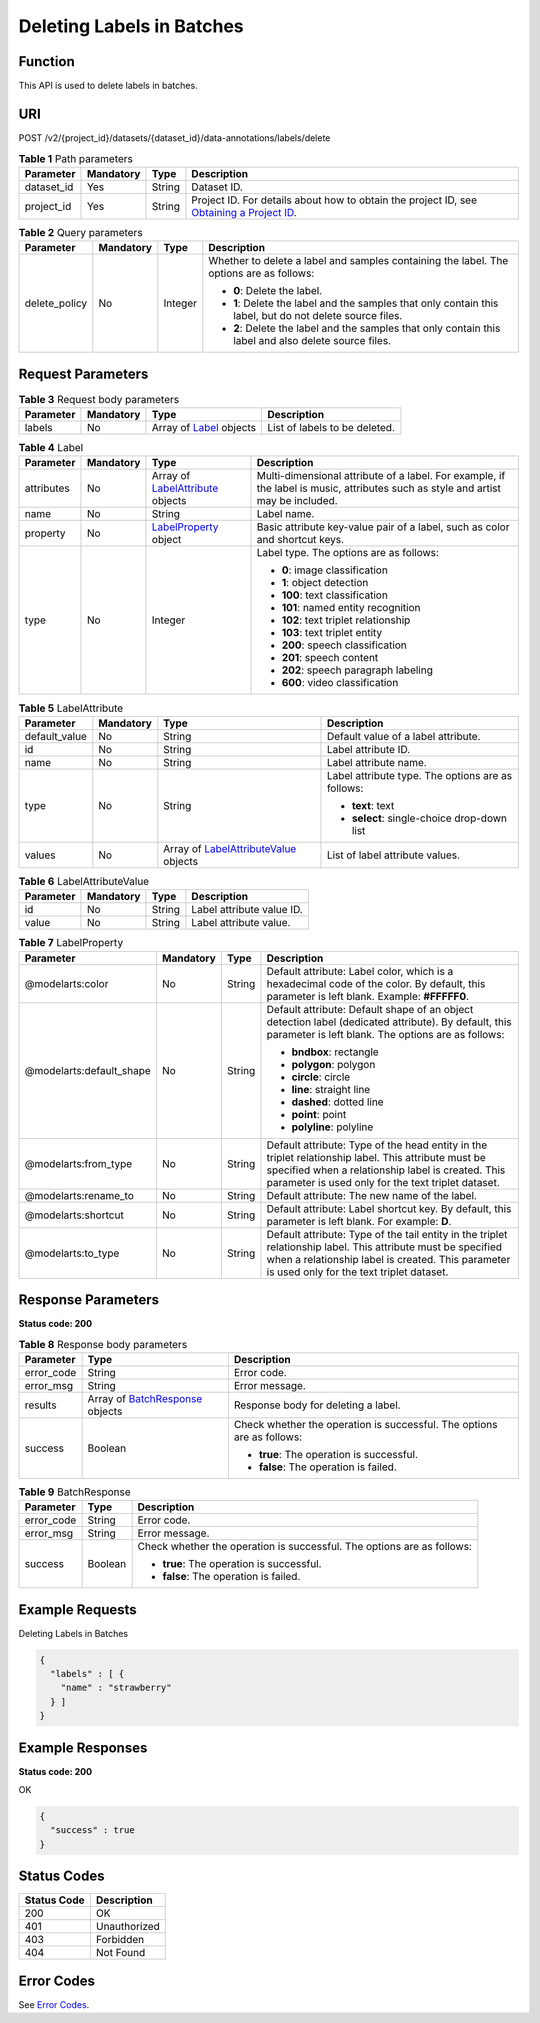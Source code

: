 Deleting Labels in Batches
==========================

Function
--------

This API is used to delete labels in batches.

URI
---

POST /v2/{project_id}/datasets/{dataset_id}/data-annotations/labels/delete

.. table:: **Table 1** Path parameters

   +------------+-----------+--------+------------------------------------------------------------------------------------------------------------------------------------------------------------+
   | Parameter  | Mandatory | Type   | Description                                                                                                                                                |
   +============+===========+========+============================================================================================================================================================+
   | dataset_id | Yes       | String | Dataset ID.                                                                                                                                                |
   +------------+-----------+--------+------------------------------------------------------------------------------------------------------------------------------------------------------------+
   | project_id | Yes       | String | Project ID. For details about how to obtain the project ID, see `Obtaining a Project ID <../../common_parameters/obtaining_a_project_id_and_name.html>`__. |
   +------------+-----------+--------+------------------------------------------------------------------------------------------------------------------------------------------------------------+

.. table:: **Table 2** Query parameters

   +-----------------+-----------------+-----------------+----------------------------------------------------------------------------------------------------------+
   | Parameter       | Mandatory       | Type            | Description                                                                                              |
   +=================+=================+=================+==========================================================================================================+
   | delete_policy   | No              | Integer         | Whether to delete a label and samples containing the label. The options are as follows:                  |
   |                 |                 |                 |                                                                                                          |
   |                 |                 |                 | -  **0**: Delete the label.                                                                              |
   |                 |                 |                 |                                                                                                          |
   |                 |                 |                 | -  **1**: Delete the label and the samples that only contain this label, but do not delete source files. |
   |                 |                 |                 |                                                                                                          |
   |                 |                 |                 | -  **2**: Delete the label and the samples that only contain this label and also delete source files.    |
   +-----------------+-----------------+-----------------+----------------------------------------------------------------------------------------------------------+

Request Parameters
------------------



.. _DeleteLabelsrequestDeleteLabelsReq:

.. table:: **Table 3** Request body parameters

   +-----------+-----------+--------------------------------------------------------+-------------------------------+
   | Parameter | Mandatory | Type                                                   | Description                   |
   +===========+===========+========================================================+===============================+
   | labels    | No        | Array of `Label <#deletelabelsrequestlabel>`__ objects | List of labels to be deleted. |
   +-----------+-----------+--------------------------------------------------------+-------------------------------+



.. _DeleteLabelsrequestLabel:

.. table:: **Table 4** Label

   +-----------------+-----------------+--------------------------------------------------------------------------+----------------------------------------------------------------------------------------------------------------------------------+
   | Parameter       | Mandatory       | Type                                                                     | Description                                                                                                                      |
   +=================+=================+==========================================================================+==================================================================================================================================+
   | attributes      | No              | Array of `LabelAttribute <#deletelabelsrequestlabelattribute>`__ objects | Multi-dimensional attribute of a label. For example, if the label is music, attributes such as style and artist may be included. |
   +-----------------+-----------------+--------------------------------------------------------------------------+----------------------------------------------------------------------------------------------------------------------------------+
   | name            | No              | String                                                                   | Label name.                                                                                                                      |
   +-----------------+-----------------+--------------------------------------------------------------------------+----------------------------------------------------------------------------------------------------------------------------------+
   | property        | No              | `LabelProperty <#deletelabelsrequestlabelproperty>`__ object             | Basic attribute key-value pair of a label, such as color and shortcut keys.                                                      |
   +-----------------+-----------------+--------------------------------------------------------------------------+----------------------------------------------------------------------------------------------------------------------------------+
   | type            | No              | Integer                                                                  | Label type. The options are as follows:                                                                                          |
   |                 |                 |                                                                          |                                                                                                                                  |
   |                 |                 |                                                                          | -  **0**: image classification                                                                                                   |
   |                 |                 |                                                                          |                                                                                                                                  |
   |                 |                 |                                                                          | -  **1**: object detection                                                                                                       |
   |                 |                 |                                                                          |                                                                                                                                  |
   |                 |                 |                                                                          | -  **100**: text classification                                                                                                  |
   |                 |                 |                                                                          |                                                                                                                                  |
   |                 |                 |                                                                          | -  **101**: named entity recognition                                                                                             |
   |                 |                 |                                                                          |                                                                                                                                  |
   |                 |                 |                                                                          | -  **102**: text triplet relationship                                                                                            |
   |                 |                 |                                                                          |                                                                                                                                  |
   |                 |                 |                                                                          | -  **103**: text triplet entity                                                                                                  |
   |                 |                 |                                                                          |                                                                                                                                  |
   |                 |                 |                                                                          | -  **200**: speech classification                                                                                                |
   |                 |                 |                                                                          |                                                                                                                                  |
   |                 |                 |                                                                          | -  **201**: speech content                                                                                                       |
   |                 |                 |                                                                          |                                                                                                                                  |
   |                 |                 |                                                                          | -  **202**: speech paragraph labeling                                                                                            |
   |                 |                 |                                                                          |                                                                                                                                  |
   |                 |                 |                                                                          | -  **600**: video classification                                                                                                 |
   +-----------------+-----------------+--------------------------------------------------------------------------+----------------------------------------------------------------------------------------------------------------------------------+



.. _DeleteLabelsrequestLabelAttribute:

.. table:: **Table 5** LabelAttribute

   +-----------------+-----------------+------------------------------------------------------------------------------------+---------------------------------------------------+
   | Parameter       | Mandatory       | Type                                                                               | Description                                       |
   +=================+=================+====================================================================================+===================================================+
   | default_value   | No              | String                                                                             | Default value of a label attribute.               |
   +-----------------+-----------------+------------------------------------------------------------------------------------+---------------------------------------------------+
   | id              | No              | String                                                                             | Label attribute ID.                               |
   +-----------------+-----------------+------------------------------------------------------------------------------------+---------------------------------------------------+
   | name            | No              | String                                                                             | Label attribute name.                             |
   +-----------------+-----------------+------------------------------------------------------------------------------------+---------------------------------------------------+
   | type            | No              | String                                                                             | Label attribute type. The options are as follows: |
   |                 |                 |                                                                                    |                                                   |
   |                 |                 |                                                                                    | -  **text**: text                                 |
   |                 |                 |                                                                                    |                                                   |
   |                 |                 |                                                                                    | -  **select**: single-choice drop-down list       |
   +-----------------+-----------------+------------------------------------------------------------------------------------+---------------------------------------------------+
   | values          | No              | Array of `LabelAttributeValue <#deletelabelsrequestlabelattributevalue>`__ objects | List of label attribute values.                   |
   +-----------------+-----------------+------------------------------------------------------------------------------------+---------------------------------------------------+



.. _DeleteLabelsrequestLabelAttributeValue:

.. table:: **Table 6** LabelAttributeValue

   ========= ========= ====== =========================
   Parameter Mandatory Type   Description
   ========= ========= ====== =========================
   id        No        String Label attribute value ID.
   value     No        String Label attribute value.
   ========= ========= ====== =========================



.. _DeleteLabelsrequestLabelProperty:

.. table:: **Table 7** LabelProperty

   +--------------------------+-----------------+-----------------+----------------------------------------------------------------------------------------------------------------------------------------------------------------------------------------------------------------+
   | Parameter                | Mandatory       | Type            | Description                                                                                                                                                                                                    |
   +==========================+=================+=================+================================================================================================================================================================================================================+
   | @modelarts:color         | No              | String          | Default attribute: Label color, which is a hexadecimal code of the color. By default, this parameter is left blank. Example: **#FFFFF0**.                                                                      |
   +--------------------------+-----------------+-----------------+----------------------------------------------------------------------------------------------------------------------------------------------------------------------------------------------------------------+
   | @modelarts:default_shape | No              | String          | Default attribute: Default shape of an object detection label (dedicated attribute). By default, this parameter is left blank. The options are as follows:                                                     |
   |                          |                 |                 |                                                                                                                                                                                                                |
   |                          |                 |                 | -  **bndbox**: rectangle                                                                                                                                                                                       |
   |                          |                 |                 |                                                                                                                                                                                                                |
   |                          |                 |                 | -  **polygon**: polygon                                                                                                                                                                                        |
   |                          |                 |                 |                                                                                                                                                                                                                |
   |                          |                 |                 | -  **circle**: circle                                                                                                                                                                                          |
   |                          |                 |                 |                                                                                                                                                                                                                |
   |                          |                 |                 | -  **line**: straight line                                                                                                                                                                                     |
   |                          |                 |                 |                                                                                                                                                                                                                |
   |                          |                 |                 | -  **dashed**: dotted line                                                                                                                                                                                     |
   |                          |                 |                 |                                                                                                                                                                                                                |
   |                          |                 |                 | -  **point**: point                                                                                                                                                                                            |
   |                          |                 |                 |                                                                                                                                                                                                                |
   |                          |                 |                 | -  **polyline**: polyline                                                                                                                                                                                      |
   +--------------------------+-----------------+-----------------+----------------------------------------------------------------------------------------------------------------------------------------------------------------------------------------------------------------+
   | @modelarts:from_type     | No              | String          | Default attribute: Type of the head entity in the triplet relationship label. This attribute must be specified when a relationship label is created. This parameter is used only for the text triplet dataset. |
   +--------------------------+-----------------+-----------------+----------------------------------------------------------------------------------------------------------------------------------------------------------------------------------------------------------------+
   | @modelarts:rename_to     | No              | String          | Default attribute: The new name of the label.                                                                                                                                                                  |
   +--------------------------+-----------------+-----------------+----------------------------------------------------------------------------------------------------------------------------------------------------------------------------------------------------------------+
   | @modelarts:shortcut      | No              | String          | Default attribute: Label shortcut key. By default, this parameter is left blank. For example: **D**.                                                                                                           |
   +--------------------------+-----------------+-----------------+----------------------------------------------------------------------------------------------------------------------------------------------------------------------------------------------------------------+
   | @modelarts:to_type       | No              | String          | Default attribute: Type of the tail entity in the triplet relationship label. This attribute must be specified when a relationship label is created. This parameter is used only for the text triplet dataset. |
   +--------------------------+-----------------+-----------------+----------------------------------------------------------------------------------------------------------------------------------------------------------------------------------------------------------------+

Response Parameters
-------------------

**Status code: 200**



.. _DeleteLabelsresponseDeleteLabelsResp:

.. table:: **Table 8** Response body parameters

   +-----------------------+-------------------------------------------------------------------------+------------------------------------------------------------------------+
   | Parameter             | Type                                                                    | Description                                                            |
   +=======================+=========================================================================+========================================================================+
   | error_code            | String                                                                  | Error code.                                                            |
   +-----------------------+-------------------------------------------------------------------------+------------------------------------------------------------------------+
   | error_msg             | String                                                                  | Error message.                                                         |
   +-----------------------+-------------------------------------------------------------------------+------------------------------------------------------------------------+
   | results               | Array of `BatchResponse <#deletelabelsresponsebatchresponse>`__ objects | Response body for deleting a label.                                    |
   +-----------------------+-------------------------------------------------------------------------+------------------------------------------------------------------------+
   | success               | Boolean                                                                 | Check whether the operation is successful. The options are as follows: |
   |                       |                                                                         |                                                                        |
   |                       |                                                                         | -  **true**: The operation is successful.                              |
   |                       |                                                                         |                                                                        |
   |                       |                                                                         | -  **false**: The operation is failed.                                 |
   +-----------------------+-------------------------------------------------------------------------+------------------------------------------------------------------------+



.. _DeleteLabelsresponseBatchResponse:

.. table:: **Table 9** BatchResponse

   +-----------------------+-----------------------+------------------------------------------------------------------------+
   | Parameter             | Type                  | Description                                                            |
   +=======================+=======================+========================================================================+
   | error_code            | String                | Error code.                                                            |
   +-----------------------+-----------------------+------------------------------------------------------------------------+
   | error_msg             | String                | Error message.                                                         |
   +-----------------------+-----------------------+------------------------------------------------------------------------+
   | success               | Boolean               | Check whether the operation is successful. The options are as follows: |
   |                       |                       |                                                                        |
   |                       |                       | -  **true**: The operation is successful.                              |
   |                       |                       |                                                                        |
   |                       |                       | -  **false**: The operation is failed.                                 |
   +-----------------------+-----------------------+------------------------------------------------------------------------+

Example Requests
----------------

Deleting Labels in Batches

.. code-block::

   {
     "labels" : [ {
       "name" : "strawberry"
     } ]
   }

Example Responses
-----------------

**Status code: 200**

OK

.. code-block::

   {
     "success" : true
   }

Status Codes
------------



.. _DeleteLabelsstatuscode:

=========== ============
Status Code Description
=========== ============
200         OK
401         Unauthorized
403         Forbidden
404         Not Found
=========== ============

Error Codes
-----------

See `Error Codes <../../common_parameters/error_codes.html>`__.


